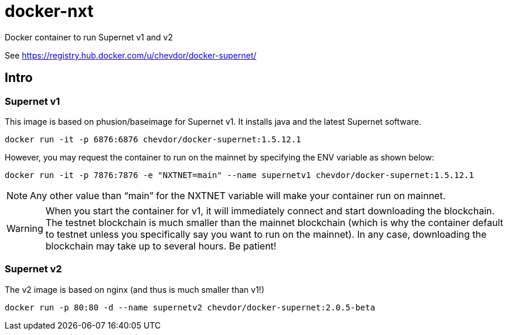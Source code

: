 # docker-nxt
Docker container to run Supernet v1 and v2

See https://registry.hub.docker.com/u/chevdor/docker-supernet/

## Intro
### Supernet v1
This image is based on phusion/baseimage for Supernet v1. It installs java and the latest Supernet software.

   docker run -it -p 6876:6876 chevdor/docker-supernet:1.5.12.1

However, you may request the container to run on the mainnet by specifying the ENV variable as shown below:

   docker run -it -p 7876:7876 -e "NXTNET=main" --name supernetv1 chevdor/docker-supernet:1.5.12.1

NOTE: Any other value than “main” for the NXTNET variable will make your container run on mainnet.

WARNING: When you start the container for v1, it will immediately connect and start downloading the blockchain. The testnet blockchain is much smaller than the mainnet blockchain (which is why the container default to testnet unless you specifically say you want to run on the mainnet). In any case, downloading the blockchain may take up to several hours. Be patient!

### Supernet v2
The v2 image is based on nginx (and thus is much smaller than v1!)

   docker run -p 80:80 -d --name supernetv2 chevdor/docker-supernet:2.0.5-beta
   
